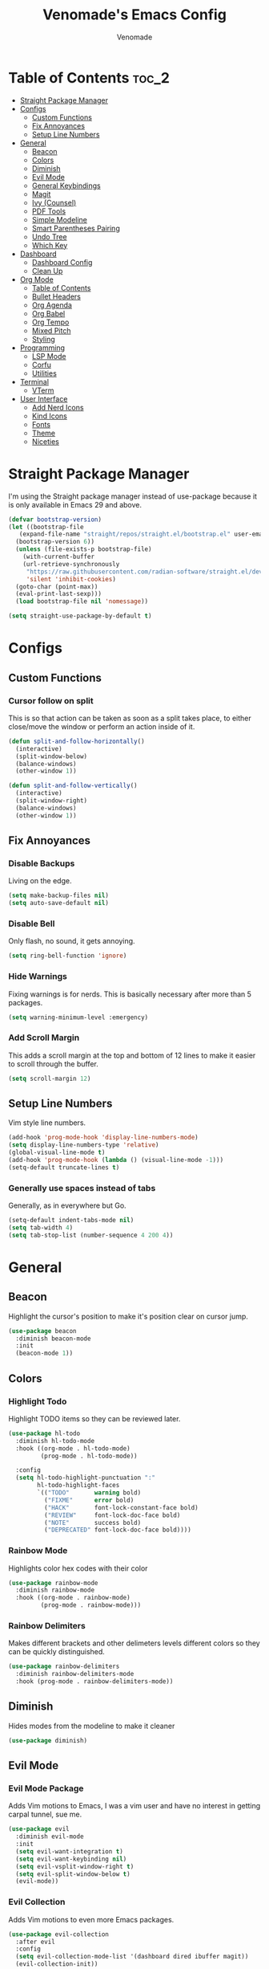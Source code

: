 #+TITLE: Venomade's Emacs Config
#+AUTHOR: Venomade
#+STARTUP: showeverything

* Table of Contents :toc_2:
- [[#straight-package-manager][Straight Package Manager]]
- [[#configs][Configs]]
  - [[#custom-functions][Custom Functions]]
  - [[#fix-annoyances][Fix Annoyances]]
  - [[#setup-line-numbers][Setup Line Numbers]]
- [[#general][General]]
  - [[#beacon][Beacon]]
  - [[#colors][Colors]]
  - [[#diminish][Diminish]]
  - [[#evil-mode][Evil Mode]]
  - [[#general-keybindings][General Keybindings]]
  - [[#magit][Magit]]
  - [[#ivy-counsel][Ivy (Counsel)]]
  - [[#pdf-tools][PDF Tools]]
  - [[#simple-modeline][Simple Modeline]]
  - [[#smart-parentheses-pairing][Smart Parentheses Pairing]]
  - [[#undo-tree][Undo Tree]]
  - [[#which-key][Which Key]]
- [[#dashboard][Dashboard]]
  - [[#dashboard-config][Dashboard Config]]
  - [[#clean-up][Clean Up]]
- [[#org-mode][Org Mode]]
  - [[#table-of-contents][Table of Contents]]
  - [[#bullet-headers][Bullet Headers]]
  - [[#org-agenda][Org Agenda]]
  - [[#org-babel][Org Babel]]
  - [[#org-tempo][Org Tempo]]
  - [[#mixed-pitch][Mixed Pitch]]
  - [[#styling][Styling]]
- [[#programming][Programming]]
  - [[#lsp-mode][LSP Mode]]
  - [[#corfu][Corfu]]
  - [[#utilities][Utilities]]
- [[#terminal][Terminal]]
  - [[#vterm][VTerm]]
- [[#user-interface][User Interface]]
  - [[#add-nerd-icons][Add Nerd Icons]]
  - [[#kind-icons][Kind Icons]]
  - [[#fonts][Fonts]]
  - [[#theme][Theme]]
  - [[#niceties][Niceties]]

* Straight Package Manager
I'm using the Straight package manager instead of use-package because it is only available in Emacs 29 and above.
#+begin_src emacs-lisp
  (defvar bootstrap-version)
  (let ((bootstrap-file
	 (expand-file-name "straight/repos/straight.el/bootstrap.el" user-emacs-directory))
	(bootstrap-version 6))
    (unless (file-exists-p bootstrap-file)
      (with-current-buffer
	  (url-retrieve-synchronously
	   "https://raw.githubusercontent.com/radian-software/straight.el/develop/install.el"
	   'silent 'inhibit-cookies)
	(goto-char (point-max))
	(eval-print-last-sexp)))
    (load bootstrap-file nil 'nomessage))

  (setq straight-use-package-by-default t)
#+end_src

* Configs

** Custom Functions
*** Cursor follow on split 
This is so that action can be taken as soon as a split takes place, to either close/move the window or perform an action inside of it.
#+begin_src emacs-lisp
  (defun split-and-follow-horizontally()
    (interactive)
    (split-window-below)
    (balance-windows)
    (other-window 1))

  (defun split-and-follow-vertically()
    (interactive)
    (split-window-right)
    (balance-windows)
    (other-window 1))
#+end_src

** Fix Annoyances
*** Disable Backups
Living on the edge.
#+begin_src emacs-lisp
  (setq make-backup-files nil)
  (setq auto-save-default nil)
#+end_src
*** Disable Bell
Only flash, no sound, it gets annoying.
#+begin_src emacs-lisp
  (setq ring-bell-function 'ignore)
#+end_src
*** Hide Warnings
Fixing warnings is for nerds. This is basically necessary after more than 5 packages.
#+begin_src emacs-lisp
  (setq warning-minimum-level :emergency)
#+end_src
*** Add Scroll Margin
This adds a scroll margin at the top and bottom of 12 lines to make it easier to scroll through the buffer.
#+begin_src emacs-lisp
  (setq scroll-margin 12)
#+end_src

** Setup Line Numbers
Vim style line numbers.
#+begin_src emacs-lisp
  (add-hook 'prog-mode-hook 'display-line-numbers-mode)
  (setq display-line-numbers-type 'relative)
  (global-visual-line-mode t)
  (add-hook 'prog-mode-hook (lambda () (visual-line-mode -1)))
  (setq-default truncate-lines t)
#+end_src
*** Generally use spaces instead of tabs
Generally, as in everywhere but Go.
#+begin_src emacs-lisp
  (setq-default indent-tabs-mode nil)
  (setq tab-width 4)
  (setq tab-stop-list (number-sequence 4 200 4))
#+end_src

* General

** Beacon
Highlight the cursor's position to make it's position clear on cursor jump.
#+begin_src emacs-lisp
  (use-package beacon
    :diminish beacon-mode
    :init
    (beacon-mode 1))
#+end_src

** Colors
*** Highlight Todo
Highlight TODO items so they can be reviewed later.
#+begin_src emacs-lisp
  (use-package hl-todo
    :diminish hl-todo-mode
    :hook ((org-mode . hl-todo-mode)
           (prog-mode . hl-todo-mode))

    :config
    (setq hl-todo-highlight-punctuation ":"
          hl-todo-highlight-faces
          `(("TODO"       warning bold)
            ("FIXME"      error bold)
            ("HACK"       font-lock-constant-face bold)
            ("REVIEW"     font-lock-doc-face bold)
            ("NOTE"       success bold)
            ("DEPRECATED" font-lock-doc-face bold))))
#+end_src
*** Rainbow Mode
Highlights color hex codes with their color
#+begin_src emacs-lisp
  (use-package rainbow-mode
    :diminish rainbow-mode
    :hook ((org-mode . rainbow-mode)
           (prog-mode . rainbow-mode)))
#+end_src
***  Rainbow Delimiters
Makes different brackets and other delimeters levels different colors so they can be quickly distinguished.
#+begin_src emacs-lisp
  (use-package rainbow-delimiters
    :diminish rainbow-delimiters-mode
    :hook (prog-mode . rainbow-delimiters-mode))
#+end_src

** Diminish
Hides modes from the modeline to make it cleaner
#+begin_src emacs-lisp
  (use-package diminish)
#+end_src

** Evil Mode
*** Evil Mode Package
Adds Vim motions to Emacs, I was a vim user and have no interest in getting carpal tunnel, sue me.
#+begin_src emacs-lisp
  (use-package evil
    :diminish evil-mode
    :init
    (setq evil-want-integration t)
    (setq evil-want-keybinding nil)
    (setq evil-vsplit-window-right t)
    (setq evil-split-window-below t)
    (evil-mode))
#+end_src
*** Evil Collection
Adds Vim motions to even more Emacs packages.
#+begin_src emacs-lisp
  (use-package evil-collection
    :after evil
    :config
    (setq evil-collection-mode-list '(dashboard dired ibuffer magit))
    (evil-collection-init))
#+end_src

** General Keybindings
Keybindings for my most common actions.
#+begin_src emacs-lisp
  (use-package general
    :diminish general-override-mode
    :config
    (general-evil-setup)

    ;; Set 'SPC' as the leader key
    (general-create-definer vnmd/leader-keys
                            :states '(normal insert visual emacs)
                            :keymaps 'override
                            :prefix "SPC"
                            :global-prefix "M-SPC") ;; For insert mode ;; FIXME Alt-Space is a common keybind for the application menu.

    (vnmd/leader-keys
      "/" '(swiper t :wk "Search")
      "r" '(:ignore t :wk "Reload")
      "r c" '((lambda () (interactive) (load-file "~/.emacs.d/init.el")) :wk "Reload Config"))

    (vnmd/leader-keys
      "b" '(:ignore t :wk "Buffer")
      "b b" '(switch-to-buffer :wk "Switch buffer")
      "b k" '(kill-this-buffer :wk "Kill this buffer")
      "b n" '(next-buffer :wk "Next buffer")
      "b p" '(previous-buffer :wk "Previous buffer")
      "b r" '(revert-buffer :wk "Reload buffer"))

    (vnmd/leader-keys
      "e" '(:ignore t :wk "Evaluate / Eshell")
      "e b" '(eval-buffer :wk "Evaluate Elisp buffer")
      "e d" '(eval-defun :wk "Evaluate Elisp defun")
      "e e" '(eval-expression :wk "Evaluate Elisp expression")
      "e l" '(eval-last-sexp :wk "Evaluate Elisp expression before point")
      "e r" '(eval-region :wk "Evaluate Elisp region")
      "e s" '(eshell :wk "Eshell"))

    (vnmd/leader-keys
      "f" '(:ignore t :wk "Open File")
      "f c" '((lambda () (interactive) (find-file "~/.emacs.d/config.org")) :wk "Open Emacs config")
      "f f" '(counsel-fzf :wk "Find (File) Fuzzy")
      "f g" '(counsel-rg :wk "Find (Rip)Grep")
      "f p" '(find-file :wk "Find (File) Path")
      "f r" '(counsel-recentf :wk "Recent file"))

    (vnmd/leader-keys
      "g" '(:ignore t :wk "Git")
      "g s" '(magit-status :wk "Git Status"))

    (vnmd/leader-keys
      "l" '(:ignore t :wk "LSP")
      "l a" '(lsp-execute-code-action :wk "Execute code action")
      "l d" '(lsp-describe-thing-at-point :wk "Describe at point")
      "l f" '(lsp-format-buffer :wk "Format buffer")
      "l m" '(lsp-command-map :wk "LSP Command Map")
      "l w" '(flycheck-list-errors :wk "Show Diagnostics"))

    (vnmd/leader-keys
      "m" '(:ignore t :wk "Make")
      "m c" '(compile :wk "Compile")
      "m r" '(recompile :wk "Recompile"))

    (vnmd/leader-keys
      "o" '(:ignore t :wk "Org Mode")
      "o a" '(org-agenda :wk "Open Agenda")
      "o A" '((lambda () (interactive) (find-file "~/Documents/Org/agenda.org")) :wk "Edit Agenda")
      "o d" '(:ignore t :wk "Date")
      "o d n" '(org-timestamp-up :wk "Next Date")
      "o d p" '(org-timestamp-down :wk "Previous Date")
      "o d d" '(org-time-stamp :wk "Insert Date")
      "o e" '(:ignore t :wk "Org Export")
      "o e h" '(org-html-export-to-html :wk "Export to HTML"))

    (vnmd/leader-keys
      "t" '(:ignore t :wk "Terminal")
      "t t" '(vterm-toggle :wk "Toggle Terminal"))

    (vnmd/leader-keys
      "u" '(undo-tree-visualize :wk "Undo Tree"))

    (vnmd/leader-keys
      "w" '(:ignore t :wk "Windows")

      "w h" '(evil-window-left :wk "Window Left")
      "w <left>" '(evil-window-left :wk "Window Left")

      "w j" '(evil-window-down :wk "Window Down")
      "w <down>" '(evil-window-down :wk "Window Down")

      "w k" '(evil-window-up :wk "Window Up")
      "w <up>" '(evil-window-up :wk "Window Up")

      "w l" '(evil-window-right :wk "Window Right")
      "w <right>" '(evil-window-right :wk "Window Right")

      "w u" '(winner-undo :wk "Undo Movement")
      "w r" '(winner-redo :wk "Redo Movement")

      "w c" '(evil-window-delete :wk "Close Window")
      "w n" '(evil-window-new :wk "New Window")
      "w v" '(evil-window-vsplit :wk "Split Window (Vertical)")
      "w s" '(evil-window-split :wk "Split Window (Horizontal)"))

    (vnmd/leader-keys
      :keymaps 'org-mode-map
      "c" '(:ignore t :wk "Org-Src")
      "c '" '(org-edit-src-code :wk "Edit Source Block"))
    (vnmd/leader-keys
      :keymaps 'org-src-mode-map
      "c" '(:ignore t :wk "Org-Src")
      "c '" '(org-edit-src-exit :wk "Exit Source Block"))
    )
#+end_src

** Magit
A very extensive Git GUI for Emacs.
#+begin_src emacs-lisp
  (use-package magit
    :after evil-collection)
#+end_src

** Ivy (Counsel)
*** Counsel
Adds better fuzzy completion to many Emacs commands.
#+begin_src emacs-lisp
  (use-package counsel
    :diminish counsel-mode
    :after ivy
    :config (counsel-mode))
#+end_src
*** Counsel Web
Adds an interactible web search into emacs.
#+begin_src emacs-lisp
  (use-package counsel-web)
  (setq counsel-web-search-action 'browse-url)
#+end_src
*** Ivy
Adds fuzzy completion to basic Emacs commands.
#+begin_src emacs-lisp
  (use-package ivy
    :diminish ivy-mode
    :custom
    (setq ivy-use-virtual-buffers t)
    (setq ivy-count-format "(%d/%d) ")
    (setq enable-recursive-minibuffers t)
    :config
    (ivy-mode))
#+end_src
*** Ivy Rich
Adds Icons to all the new fuzzy completed Emacs commands.
#+begin_src emacs-lisp
  (use-package ivy-rich
    :diminish ivy-rich-mode
    :after ivy
    :init (ivy-rich-mode 1)
    :custom
    (ivy-virtual-abbreviate 'full
                            ivy-rich-switch-buffer-align-virtual-buffer t
                            ivy-rich-path-style 'abbrev))
#+end_src

** PDF Tools
View PDFs within Emacs and have their colours match the theme.
*** Install and Theme
#+begin_src emacs-lisp
  (use-package pdf-tools
    :init
    (pdf-tools-install)
    :config
    (pdf-tools-install)
    :hook (pdf-view-mode . pdf-view-themed-minor-mode))
#+end_src

*** Evil mode compatibility fix
Fix an evil-mode pdf-view-mode compatibility bug that draws a flashing border around the PDF.
#+begin_src emacs-lisp
  (evil-set-initial-state 'pdf-view-mode 'emacs)
  (add-hook 'pdf-view-mode-hook
    (lambda ()
      (set (make-local-variable 'evil-emacs-state-cursor) (list nil))))
#+end_src

** Simple Modeline
Make the modeline simple, yet still display helpful information.
#+begin_src emacs-lisp
  (use-package simple-modeline
    :diminish simple-modeline-mode
    :custom
    (simple-modeline-segments 
    '((simple-modeline-segment-modified
       simple-modeline-segment-buffer-name
       simple-modeline-segment-position)
      (simple-modeline-segment-vc
       ;;simple-modeline-segment-minor-modes
       ;;simple-modeline-segment-misc-info
       ;;simple-modeline-segment-process
       simple-modeline-segment-major-mode)))
    :hook (after-init . simple-modeline-mode))
#+end_src

** Smart Parentheses Pairing
Automatically deals with parentheses in pairs.
#+begin_src emacs-lisp
  (use-package smartparens
    :diminish smartparens-mode
    :hook (prog-mode text-mode markdown-mode)
    :config
    (require 'smartparens-config))
#+end_src

** Undo Tree
Makes undo history like a Git commit tree, very powerful.
#+begin_src emacs-lisp
  (use-package undo-tree
    :diminish undo-tree-mode
    :config
    (setq undo-tree-auto-save-history nil)
    (evil-set-undo-system 'undo-tree)
    (add-hook 'evil-local-mode-hook 'turn-on-undo-tree-mode))
#+end_src

** Which Key
After pressing a key and a half-second delay, list out the possible next keys to perform a shortcut.
#+begin_src emacs-lisp
  (use-package which-key
    :diminish which-key-mode
    :init
    (which-key-mode 1)
    :config
    (setq which-key-side-window-location 'bottom
          which-key-sort-order #'which-key-key-order-alpha
          which-key-sort-uppercase-first nil
          which-key-add-column-padding 1
          which-key-max-display-columns nil
          which-key-min-display-lines 6
          which-key-side-window-slot -10
          which-key-side-window-max-height 0.25
          which-key-idle-delay 0.4
          which-key-max-description-length 25
          which-key-allow-imprecise-window-fit t
          which-key-separator " -> " ))
#+end_src

* Dashboard

** Dashboard Config
A dashboard for quick actions after entering Emacs.
#+begin_src emacs-lisp
  (use-package welcome-dashboard
    :diminish welcome-dashboard-mode
    :straight '(:type git :host github :repo "konrad1977/welcome-dashboard")
    :config
    (setq welcome-dashboard-latitude 52.0848
          welcome-dashboard-longitude 0.4368 ;; latitude and longitude must be set to show weather information
          welcome-dashboard-path-max-length 75
          welcome-dashboard-use-fahrenheit nil ;; show in celcius or fahrenheit.
          welcome-dashboard-min-left-padding 10
          welcome-dashboard-image-file "~/.emacs.d/EmacsLogo.png"
          welcome-dashboard-image-width 261
          welcome-dashboard-image-height 220
          welcome-dashboard-title "Welcome Venomade. Time to Emacs!")
    (welcome-dashboard-create-welcome-hook)) 

#+end_src

** Clean Up
*** Hide Mode Line
Hide the modeline in the dashboard.
#+begin_src emacs-lisp
  (use-package hide-mode-line
    :hook
    (welcome-dashboard-mode . hide-mode-line-mode))
#+end_src
*** Hide messages
Hide startup messages, like 'hide warnings' but for information tooltips.
#+begin_src emacs-lisp
  (defun display-startup-echo-area-message ()
    (message ""))
  (setq inhibit-startup-message t)
  (setq inhibit-startup-echo-area-message t)

  (defun dashboard-quiet()
    "Shut up those messages"
    (message nil))

  (add-hook 'dashboard-quiet 'welcome-dashboard-mode)
#+end_src

* Org Mode

** Table of Contents
Automatically generate a table of contents for an Org file.
#+begin_src emacs-lisp
  (use-package toc-org
    :diminish toc-org-mode
    :commands toc-org-enable
    :init (add-hook 'org-mode-hook 'toc-org-enable)
    :config (setq org-src-window-setup 'current-window))
  (add-hook 'org-mode-hook 'org-indent-mode)
#+end_src

** Bullet Headers 
Stylize Org Mode headers with Nerd Icons.
#+begin_src emacs-lisp
  (use-package org-bullets
    :diminish org-bullets-mode
    :config
    (setq org-bullets-bullet-list '(
                                    ""
                                    ""
                                    ""
                                    ""
                                    "")))
  (add-hook 'org-mode-hook (lambda () (org-bullets-mode 1)))
#+end_src

** Org Agenda
Manage a Todo list, a Calendar, and other organization tools with Org.
#+begin_src emacs-lisp
  (setq org-agenda-files '("~/Documents/Org/agenda.org"))
  (setq org-fancy-priorities-list '("[A]" "[B]" "[C]")
        org-priority-faces
        '((?A :foreground "#ff6c6b" :weight bold)
          (?B :foreground "#ffff91" :weight bold)
          (?C :foreground "#aaffaa" :weight bold)))
  (setq org-agenda-custom-commands
        '(("v" "View Agenda"
           ((tags "PRIORITY=\"A\""
                  ((org-agenda-skip-function '(org-agenda-skip-entry-if 'todo 'done))
                   (org-agenda-overriding-header "HIGH PRIORITY:")))
            (tags "PRIORITY=\"B\""
                  ((org-agenda-skip-function '(org-agenda-skip-entry-if 'todo 'done))
                   (org-agenda-overriding-header "Medium Priority:")))
            (tags "PRIORITY=\"C\""
                  ((org-agenda-skip-function '(org-agenda-skip-entry-if 'todo 'done))
                   (org-agenda-overriding-header "low priority:")))
            (agenda "")
            (alltodo "")))))
#+end_src

** Org Babel
Setup literate progamming in Org Mode.
*** Config
Don't ask for conformation when evaluating source blocks.
#+begin_src emacs-lisp
  (setq org-confirm-babel-evaluate nil)
#+end_src
*** Load Languages
#+begin_src emacs-lisp
  (org-babel-do-load-languages
   'org-babel-load-languages
   '((python . t)
     (scheme . t)))
#+end_src

** Org Tempo
This provides shorthands for Org functions.
#+begin_src emacs-lisp
  (require 'org-tempo)
#+end_src

** Mixed Pitch
Allow Monospace fonts and Proportional fonts in the same buffer, enabling it for Org Mode.
#+begin_src emacs-lisp
  (use-package mixed-pitch
    :diminish mixed-pitch-mode
    :hook
    (org-mode . mixed-pitch-mode))
#+end_src

** Styling
Hide markers for bold, italic and other types of text styling.
#+begin_src emacs-lisp
  (setq org-hide-emphasis-markers t)
#+end_src

* Programming
** LSP Mode
Use language servers to provide info and completion
#+begin_src emacs-lisp
  (use-package lsp-mode
    :init
    (setq lsp-completion-provider :none)
    :commands lsp lsp-deferred
    :config
    (lsp-enable-snippet nil)
    (lsp-enable-which-key-integration t)
    :hook (prog-mode . lsp-deferred))

  (use-package lsp-ui
    :commands lsp-ui-mode
    :hook (prog-mode . lsp-ui-mode))

  (define-key evil-normal-state-map (kbd "K") 'lsp-ui-doc-show)
#+end_src

** Corfu
A lightweight auto-completion utility
#+begin_src emacs-lisp
  (use-package corfu
    :diminish corfu-mode
    :custom
    (corfu-auto t)
    (corfu-auto-delay 0.1)
    (corfu-auto-prefix 2)
    (corfu-quit-no-match t)
    (corfu-cycle t)
    (corfu-preselect 'prompt)
    :bind
    (:map corfu-map
          ("RET" . nil)
          ("TAB" . corfu-next)
          ([tab] . corfu-next)
          ("S-TAB" . corfu-previous)
          ([backtab] . corfu-previous))
    :init
    (global-corfu-mode)
    (corfu-popupinfo-mode))

  (use-package emacs
    :init
    (setq completion-cycle-threshold 3)
    (setq corfu-popupinfo-delay 0)
    (setq tab-always-indent 'complete))
#+end_src

** Utilities
*** Flycheck
Syntax checking for Emacs.
#+begin_src emacs-lisp
  (use-package flycheck
    :diminish flycheck-mode
    :defer t
    :init (global-flycheck-mode))
#+end_src

*** Tree Sitter
Insane syntax highlighting.
#+begin_src emacs-lisp
  (use-package tree-sitter)
  (use-package tree-sitter-langs)

  (global-tree-sitter-mode)
  (add-hook 'tree-sitter-after-on-hook #'tree-sitter-hl-mode)
#+end_src

*** Languages
Specific language packages
**** Rust
#+begin_src emacs-lisp
  (use-package rust-mode
    :init
    (setq rust-mode-treesitter-derive t))

  (setenv "PATH"
          (concat
           (concat
            (concat
             (expand-file-name "~/.cargo/bin")
             ":")
            (getenv "PATH"))))

  (setq exec-path
        (append exec-path
                (list (expand-file-name "~/.cargo/bin"))))
#+end_src
**** Go
#+begin_src emacs-lisp
  (use-package go-mode
    :config
    (add-hook 'go-mode (lambda () (setq tab-width 4))))

  (setenv "PATH"
          (concat
           (concat
            (concat
             (expand-file-name "~/go/bin")
             ":")
            (getenv "PATH"))))

  (setq exec-path
        (append exec-path
                (list (expand-file-name "~/go/bin"))))
#+end_src
**** Haskell
#+begin_src emacs-lisp
  (use-package haskell-mode)
  (setenv "PATH"
          (concat
           (concat
            (concat
             (expand-file-name "~/.ghcup/bin")
             ":")
            (getenv "PATH"))))

  (setq exec-path
        (append exec-path
                (list (expand-file-name "~/.ghcup/bin"))))
  (use-package lsp-haskell)
#+end_src
* Terminal

** VTerm
Add a more traditional terminal to Emacs.
*** VTerm Package
#+begin_src emacs-lisp
  (use-package vterm
    :config
    (setq shell-file-name "/bin/bash"
          vterm-max-scrollback 5000))
#+end_src
*** VTerm Toggle
Toggle VTerm with 'SPC-t-t'
#+begin_src emacs-lisp
  (use-package vterm-toggle
    :after vterm
    :config
    (setq vterm-toggle-fullscreen-p nil)
    (setq vterm-toggle-scope 'project)
    (add-to-list 'display-buffer-alist
                 '((lambda (buffer-or-name _)
                     (let ((buffer (get-buffer buffer-or-name)))
                       (with-current-buffer buffer
                         (or (equal major-mode 'vterm-mode)
                             (string-prefix-p vterm-buffer-name (buffer-name buffer))))))
                   (display-buffer-reuse-window display-buffer-at-bottom)
                   (reusable-frames . visible)
                   (window-height . 0.3))))
#+end_src

* User Interface

** Add Nerd Icons 
Use Icons from Nerd Font to add a little modern spice to Emacs.
#+begin_src emacs-lisp
  (use-package nerd-icons
    :if (display-graphic-p))

  (use-package nerd-icons-dired
    :hook
    (dired-mode . nerd-icons-dired-mode))

  (use-package nerd-icons-ivy-rich
      :init (nerd-icons-ivy-rich-mode 1))

  (setq welcome-dashboard-use-nerd-icons t)
#+end_src

** Kind Icons
#+begin_src emacs-lisp
  (use-package kind-icon
    :after corfu
    :custom
    (kind-icon-default-face 'corfu-default)
    :config
    (add-to-list 'corfu-margin-formatters #'kind-icon-margin-formatter))
#+end_src

** Fonts
*** Set Font
Set fonts for both Monospace and Proportional text.
#+begin_src emacs-lisp
  (set-face-attribute 'variable-pitch nil
                      :font "ZedMono Nerd Font"
                      :height 160
                      :weight 'regular)
  (add-to-list 'default-frame-alist
               '(font . "ZedMono Nerd Font-16"))
  (set-face-attribute 'font-lock-comment-face nil
                      :slant 'italic)
  (set-face-attribute 'font-lock-keyword-face nil
                      :slant 'italic)
  (add-hook 'org-mode-hook
            (lambda () (face-remap-add-relative 'default :family "Zed Mono Nerd Font")))
#+end_src
*** Ligatures
Make ligature symbols out of common function symbols.
#+begin_src emacs-lisp
    (dolist (char/ligature-re
	     `((?-  . ,(rx (or (or "-->" "-<<" "->>" "-|" "-~" "-<" "->") (+ "-"))))
	       (?/  . ,(rx (or (or "/==" "/=" "/>" "/**" "/*") (+ "/"))))
	       (?*  . ,(rx (or (or "*>" "*/") (+ "*"))))
	       (?<  . ,(rx (or (or "<<=" "<<-" "<|||" "<==>" "<!--" "<=>" "<||" "<|>" "<-<"
				   "<==" "<=<" "<-|" "<~>" "<=|" "<~~" "<$>" "<+>" "</>"
				   "<*>" "<->" "<=" "<|" "<:" "<>"  "<$" "<-" "<~" "<+"
				   "</" "<*")
			       (+ "<"))))
	       (?:  . ,(rx (or (or ":?>" "::=" ":>" ":<" ":?" ":=") (+ ":"))))
	       (?=  . ,(rx (or (or "=>>" "==>" "=/=" "=!=" "=>" "=:=") (+ "="))))
	       (?!  . ,(rx (or (or "!==" "!=") (+ "!"))))
	       (?>  . ,(rx (or (or ">>-" ">>=" ">=>" ">]" ">:" ">-" ">=") (+ ">"))))
	       (?&  . ,(rx (+ "&")))
	       (?|  . ,(rx (or (or "|->" "|||>" "||>" "|=>" "||-" "||=" "|-" "|>"
				   "|]" "|}" "|=")
			       (+ "|"))))
	       (?.  . ,(rx (or (or ".?" ".=" ".-" "..<") (+ "."))))
	       (?+  . ,(rx (or "+>" (+ "+"))))
	       (?\[ . ,(rx (or "[<" "[|")))
	       (?\{ . ,(rx "{|"))
	       (?\? . ,(rx (or (or "?." "?=" "?:") (+ "?"))))
	       (?#  . ,(rx (or (or "#_(" "#[" "#{" "#=" "#!" "#:" "#_" "#?" "#(")
			       (+ "#"))))
	       (?\; . ,(rx (+ ";")))
	       (?_  . ,(rx (or "_|_" "__")))
	       (?~  . ,(rx (or "~~>" "~~" "~>" "~-" "~@")))
	       (?$  . ,(rx "$>"))
	       (?^  . ,(rx "^="))
	       (?\] . ,(rx "]#"))))
      (let ((char (car char/ligature-re))
	    (ligature-re (cdr char/ligature-re)))
	(set-char-table-range composition-function-table char
			      `([,ligature-re 0 font-shape-gstring]))))
#+end_src
*** Font Zooming
Bind both scroling and +/- to zooming.
#+begin_src emacs-lisp
  (global-set-key (kbd "C-=") 'text-scale-increase)
  (global-set-key (kbd "C--") 'text-scale-decrease)
  (global-set-key (kbd "<C-wheel-up>") 'text-scale-increase)
  (global-set-key (kbd "<C-wheel-down>") 'text-scale-decrease)
#+end_src

** Theme
Set the theme to a nice dark one
#+begin_src emacs-lisp
  (use-package gruber-darker-theme
    :init
    (load-theme 'gruber-darker t))
#+end_src

** Niceties
*** Indent Guides
Display indent guidelines when programming.
#+begin_src emacs-lisp
  (use-package highlight-indent-guides
    :hook
    (prog-mode . highlight-indent-guides-mode)
    :config
    (setq
     highlight-indent-guides-method 'character
     highlight-indent-guides-character ?\|
     highlight-indent-guides-responsive 'top
     highlight-indent-guides-auto-character-face-perc 90))
#+end_src
*** MacOS Titlebar
Blend MacOS titlebar into Emacs for a seamless effect.
#+begin_src emacs-lisp
  (add-to-list 'default-frame-alist '(ns-transparent-titlebar . t))
  (add-to-list 'default-frame-alist '(ns-appearance . dark)) 
  (setq frame-title-format nil)
  (setq ns-use-proxy-icon nil)
#+end_src
*** Disable Extra GUI Features
Disable GUI features to simplify frames.
#+begin_src emacs-lisp
  (menu-bar-mode -1)
  (tool-bar-mode -1)
  (scroll-bar-mode -1)
#+end_src
*** No Scroll Jump
Scroll line by line instead of jumping multiple.
#+begin_src emacs-lisp
  (setq scroll-conservatively 100)
#+end_src
*** Winner Mode
Allow undoing and redoing of window movements.
#+begin_src emacs-lisp
  (winner-mode 1)
#+end_src
